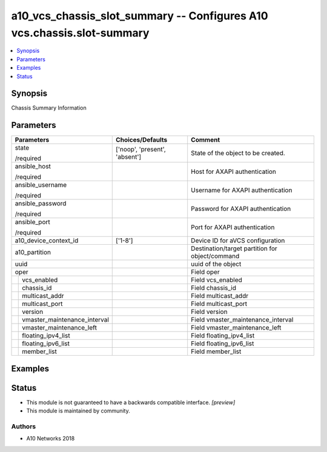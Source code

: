 .. _a10_vcs_chassis_slot_summary_module:


a10_vcs_chassis_slot_summary -- Configures A10 vcs.chassis.slot-summary
=======================================================================

.. contents::
   :local:
   :depth: 1


Synopsis
--------

Chassis Summary Information






Parameters
----------

+----------------------------------+-------------------------------+-------------------------------------------------+
| Parameters                       | Choices/Defaults              | Comment                                         |
|                                  |                               |                                                 |
|                                  |                               |                                                 |
+==================================+===============================+=================================================+
| state                            | ['noop', 'present', 'absent'] | State of the object to be created.              |
|                                  |                               |                                                 |
| /required                        |                               |                                                 |
+----------------------------------+-------------------------------+-------------------------------------------------+
| ansible_host                     |                               | Host for AXAPI authentication                   |
|                                  |                               |                                                 |
| /required                        |                               |                                                 |
+----------------------------------+-------------------------------+-------------------------------------------------+
| ansible_username                 |                               | Username for AXAPI authentication               |
|                                  |                               |                                                 |
| /required                        |                               |                                                 |
+----------------------------------+-------------------------------+-------------------------------------------------+
| ansible_password                 |                               | Password for AXAPI authentication               |
|                                  |                               |                                                 |
| /required                        |                               |                                                 |
+----------------------------------+-------------------------------+-------------------------------------------------+
| ansible_port                     |                               | Port for AXAPI authentication                   |
|                                  |                               |                                                 |
| /required                        |                               |                                                 |
+----------------------------------+-------------------------------+-------------------------------------------------+
| a10_device_context_id            | ['1-8']                       | Device ID for aVCS configuration                |
|                                  |                               |                                                 |
|                                  |                               |                                                 |
+----------------------------------+-------------------------------+-------------------------------------------------+
| a10_partition                    |                               | Destination/target partition for object/command |
|                                  |                               |                                                 |
|                                  |                               |                                                 |
+----------------------------------+-------------------------------+-------------------------------------------------+
| uuid                             |                               | uuid of the object                              |
|                                  |                               |                                                 |
|                                  |                               |                                                 |
+----------------------------------+-------------------------------+-------------------------------------------------+
| oper                             |                               | Field oper                                      |
|                                  |                               |                                                 |
|                                  |                               |                                                 |
+---+------------------------------+-------------------------------+-------------------------------------------------+
|   | vcs_enabled                  |                               | Field vcs_enabled                               |
|   |                              |                               |                                                 |
|   |                              |                               |                                                 |
+---+------------------------------+-------------------------------+-------------------------------------------------+
|   | chassis_id                   |                               | Field chassis_id                                |
|   |                              |                               |                                                 |
|   |                              |                               |                                                 |
+---+------------------------------+-------------------------------+-------------------------------------------------+
|   | multicast_addr               |                               | Field multicast_addr                            |
|   |                              |                               |                                                 |
|   |                              |                               |                                                 |
+---+------------------------------+-------------------------------+-------------------------------------------------+
|   | multicast_port               |                               | Field multicast_port                            |
|   |                              |                               |                                                 |
|   |                              |                               |                                                 |
+---+------------------------------+-------------------------------+-------------------------------------------------+
|   | version                      |                               | Field version                                   |
|   |                              |                               |                                                 |
|   |                              |                               |                                                 |
+---+------------------------------+-------------------------------+-------------------------------------------------+
|   | vmaster_maintenance_interval |                               | Field vmaster_maintenance_interval              |
|   |                              |                               |                                                 |
|   |                              |                               |                                                 |
+---+------------------------------+-------------------------------+-------------------------------------------------+
|   | vmaster_maintenance_left     |                               | Field vmaster_maintenance_left                  |
|   |                              |                               |                                                 |
|   |                              |                               |                                                 |
+---+------------------------------+-------------------------------+-------------------------------------------------+
|   | floating_ipv4_list           |                               | Field floating_ipv4_list                        |
|   |                              |                               |                                                 |
|   |                              |                               |                                                 |
+---+------------------------------+-------------------------------+-------------------------------------------------+
|   | floating_ipv6_list           |                               | Field floating_ipv6_list                        |
|   |                              |                               |                                                 |
|   |                              |                               |                                                 |
+---+------------------------------+-------------------------------+-------------------------------------------------+
|   | member_list                  |                               | Field member_list                               |
|   |                              |                               |                                                 |
|   |                              |                               |                                                 |
+---+------------------------------+-------------------------------+-------------------------------------------------+







Examples
--------

.. code-block:: yaml+jinja

    





Status
------




- This module is not guaranteed to have a backwards compatible interface. *[preview]*


- This module is maintained by community.



Authors
~~~~~~~

- A10 Networks 2018

